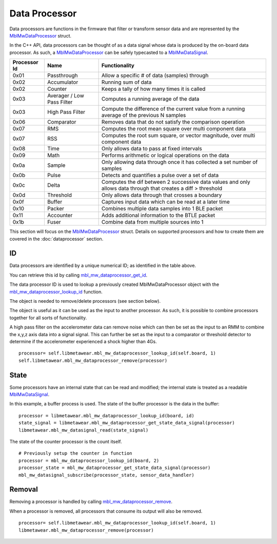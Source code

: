 .. highlight:: python

Data Processor
==============
Data processors are functions in the firmware that filter or transform sensor data and are represented by the 
`MblMwDataProcessor <https://mbientlab.com/docs/metawear/cpp/latest/dataprocessor__fwd_8h.html#a7bbdad259a1328a17a634de3035c42e3>`_ struct.  

In the C++ API, data processors can be thought of as a data signal whose data is produced by the on-board data processor.  As such, a 
`MblMwDataProcessor <https://mbientlab.com/docs/metawear/cpp/latest/dataprocessor__fwd_8h.html#a7bbdad259a1328a17a634de3035c42e3>`_ can be safely 
typecasted to a `MblMwDataSignal <https://mbientlab.com/docs/metawear/cpp/latest/datasignal__fwd_8h.html#a1ce49f0af124dfa7984a59074c11e789>`_.

.. list-table::
   :header-rows: 1

   * - Processor Id
     - Name
     - Functionality
   * - 0x01
     - Passthrough
     - Allow a specific # of data (samples) through
   * - 0x02
     - Accumulator
     - Running sum of data
   * - 0x02
     - Counter
     - Keeps a tally of how many times it is called
   * - 0x03
     - Averager / Low Pass Filter
     - Computes a running average of the data
   * - 0x03
     - High Pass Filter 
     - Compute the difference of the current value from a running average of the previous N samples
   * - 0x06
     - Comparator
     - Removes data that do not satisfy the comparison operation
   * - 0x07
     - RMS
     - Computes the root mean square over multi component data
   * - 0x07
     - RSS
     - Computes the root sum square, or vector magnitude, over multi component data
   * - 0x08
     - Time
     - Only allows data to pass at fixed intervals
   * - 0x09
     - Math
     - Performs arithmetic or logical operations on the data
   * - 0x0a
     - Sample
     - Only allowing data through once it has collected a set number of samples
   * - 0x0b
     - Pulse
     - Detects and quantifies a pulse over a set of data
   * - 0x0c
     - Delta
     - Computes the dif between 2 successive data values and only allows data through that creates a diff > threshold
   * - 0x0d
     - Threshold
     - Only allows data through that crosses a boundary
   * - 0x0f
     - Buffer
     - Captures input data which can be read at a later time
   * - 0x10
     - Packer
     - Combines multiple data samples into 1 BLE packet 
   * - 0x11
     - Accounter
     - Adds additional information to the BTLE packet
   * - 0x1b
     - Fuser
     - Combine data from multiple sources into 1
 

This section will focus on the 
`MblMwDataProcessor <https://mbientlab.com/docs/metawear/cpp/latest/dataprocessor__fwd_8h.html#a7bbdad259a1328a17a634de3035c42e3>`_ struct.  Details on 
supported processors and how to create them are covered in the :doc:`dataprocessor` section.

ID
--
Data processors are identified by a unique numerical ID; as identified in the table above.

You can retrieve this id by calling 
`mbl_mw_dataprocessor_get_id <https://mbientlab.com/docs/metawear/cpp/latest/dataprocessor_8h.html#a57d4952e5ffe511cd7895ff2bf2ab64e>`_.  

The data processor ID is used to lookup a previously created MblMwDataProcessor object with the 
`mbl_mw_dataprocessor_lookup_id <https://mbientlab.com/docs/metawear/cpp/latest/dataprocessor_8h.html#ada480683db69acc464034923a67c4ae4>`_ function.  

The object is needed to remove/delete processors (see section below).

The object is useful as it can be used as the input to another processor. As such, it is possible to combine processors together for all sorts of functionality.

A high pass filter on the accelerometer data can remove noise which can then be set as the input to an RMM to combine the x,y,z axis data into a signal signal. This can further be set as the input to a comparator or threshold detector to determine if the accelerometer experienced a shock higher than 4Gs.

::

    processor= self.libmetawear.mbl_mw_dataprocessor_lookup_id(self.board, 1)
    self.libmetawear.mbl_mw_dataprocessor_remove(processor)

State
-----
Some processors have an internal state that can be read and modified; the internal state is treated as a readable
`MblMwDataSignal <https://mbientlab.com/docs/metawear/cpp/latest/datasignal__fwd_8h.html#a1ce49f0af124dfa7984a59074c11e789>`_.  

In this example, a buffer process is used. The state of the buffer processor is the data in the buffer:

::

    processor = libmetawear.mbl_mw_dataprocessor_lookup_id(board, id)
    state_signal = libmetawear.mbl_mw_dataprocessor_get_state_data_signal(processor)
    libmetawear.mbl_mw_datasignal_read(state_signal)

The state of the counter processor is the count itself.

::

    # Previously setup the counter in function
    processor = mbl_mw_dataprocessor_lookup_id(board, 2)
    processor_state = mbl_mw_dataprocessor_get_state_data_signal(processor)
    mbl_mw_datasignal_subscribe(processor_state, sensor_data_handler)

Removal
-------
Removing a processor is handled by calling 
`mbl_mw_dataprocessor_remove <https://mbientlab.com/docs/metawear/cpp/latest/dataprocessor_8h.html#ab5f75966b3887ce11a7730419118e03f>`_.  

When a processor is removed, all processors that consume its output will also be removed. ::

    processor= self.libmetawear.mbl_mw_dataprocessor_lookup_id(self.board, 1)
    libmetawear.mbl_mw_dataprocessor_remove(processor)
